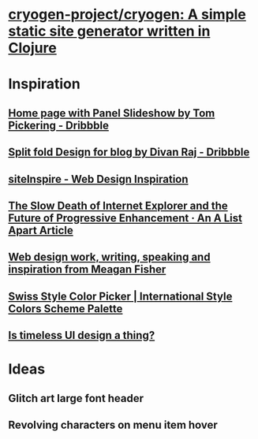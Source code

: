 * [[https://github.com/cryogen-project/cryogen][cryogen-project/cryogen: A simple static site generator written in Clojure]]
* Inspiration
** [[https://dribbble.com/shots/1781086-Home-page-with-Panel-Slideshow][Home page with Panel Slideshow by Tom Pickering - Dribbble]]
** [[https://dribbble.com/shots/3433754-Split-fold-Design-for-blog][Split fold Design for blog by Divan Raj - Dribbble]]
** [[https://www.siteinspire.com/][siteInspire - Web Design Inspiration]]
** [[https://alistapart.com/article/the-slow-death-of-internet-explorer-and-future-of-progressive-enhancement][The Slow Death of Internet Explorer and the Future of Progressive Enhancement · An A List Apart Article]]
** [[http://owltastic.com/][Web design work, writing, speaking and inspiration from Meagan Fisher]]
** [[http://swisscolors.net/][Swiss Style Color Picker | International Style Colors Scheme Palette]]
** [[https://www.imaginarycloud.com/blog/timeless-classic-ui-design/?utm_source=reddit&utm_medium=typo&utm_campaign=timelessui][Is timeless UI design a thing?]]
* Ideas
** Glitch art large font header
** Revolving characters on menu item hover
